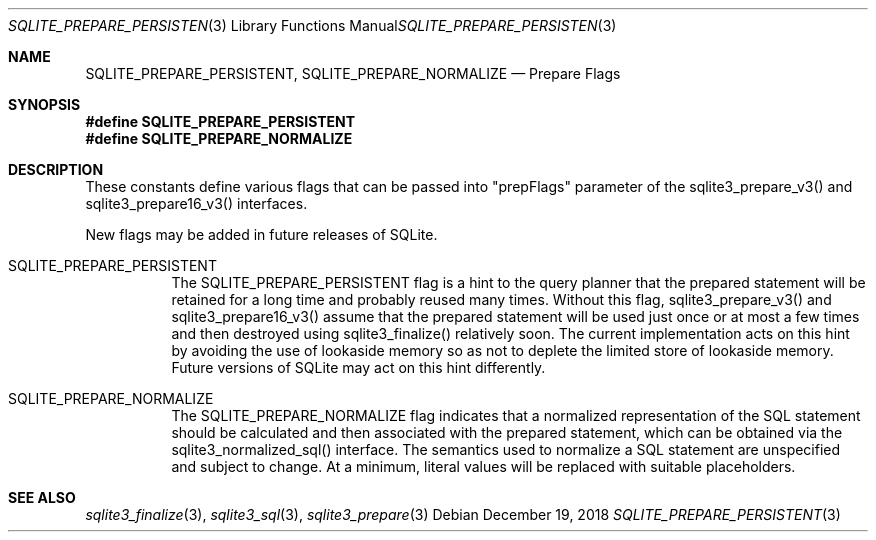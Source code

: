 .Dd December 19, 2018
.Dt SQLITE_PREPARE_PERSISTENT 3
.Os
.Sh NAME
.Nm SQLITE_PREPARE_PERSISTENT ,
.Nm SQLITE_PREPARE_NORMALIZE
.Nd Prepare Flags
.Sh SYNOPSIS
.Fd #define SQLITE_PREPARE_PERSISTENT
.Fd #define SQLITE_PREPARE_NORMALIZE
.Sh DESCRIPTION
These constants define various flags that can be passed into "prepFlags"
parameter of the sqlite3_prepare_v3() and sqlite3_prepare16_v3()
interfaces.
.Pp
New flags may be added in future releases of SQLite.
.Bl -tag -width Ds
.It SQLITE_PREPARE_PERSISTENT
The SQLITE_PREPARE_PERSISTENT flag is a hint to the query planner that
the prepared statement will be retained for a long time and probably
reused many times.
Without this flag, sqlite3_prepare_v3() and sqlite3_prepare16_v3()
assume that the prepared statement will be used just once or at most
a few times and then destroyed using sqlite3_finalize()
relatively soon.
The current implementation acts on this hint by avoiding the use of
lookaside memory so as not to deplete the limited store
of lookaside memory.
Future versions of SQLite may act on this hint differently.
.It SQLITE_PREPARE_NORMALIZE
The SQLITE_PREPARE_NORMALIZE flag indicates that a normalized representation
of the SQL statement should be calculated and then associated with
the prepared statement, which can be obtained via the sqlite3_normalized_sql()
interface.
The semantics used to normalize a SQL statement are unspecified and
subject to change.
At a minimum, literal values will be replaced with suitable placeholders.
.El
.Pp
.Sh SEE ALSO
.Xr sqlite3_finalize 3 ,
.Xr sqlite3_sql 3 ,
.Xr sqlite3_prepare 3

